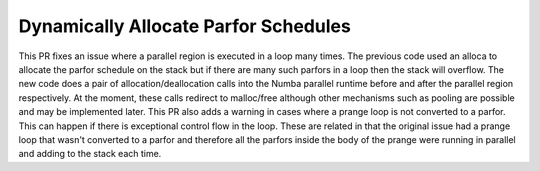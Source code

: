 Dynamically Allocate Parfor Schedules
=====================================

This PR fixes an issue where a parallel region is executed in a loop
many times.  The previous code used an alloca to allocate the parfor
schedule on the stack but if there are many such parfors in a loop
then the stack will overflow.  The new code does a pair of
allocation/deallocation calls into the Numba parallel runtime before
and after the parallel region respectively.  At the moment, these
calls redirect to malloc/free although other mechanisms such as
pooling are possible and may be implemented later.  This PR also
adds a warning in cases where a prange loop is not converted to a
parfor.  This can happen if there is exceptional control flow in the
loop.  These are related in that the original issue had a prange
loop that wasn't converted to a parfor and therefore all the parfors
inside the body of the prange were running in parallel and adding to
the stack each time.
